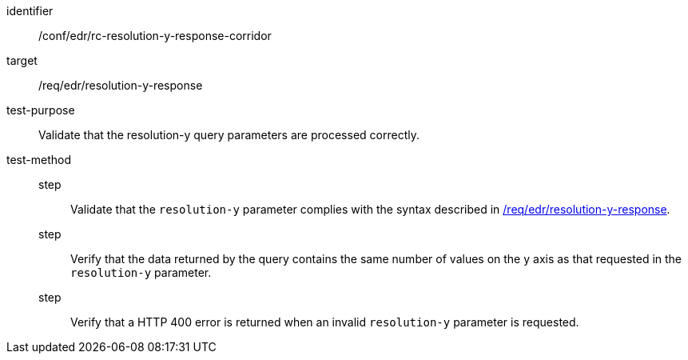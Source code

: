 [[ats_collections_rc-resolution-y-response-corridor]]
[abstract_test]
====
[%metadata]
identifier:: /conf/edr/rc-resolution-y-response-corridor
target:: /req/edr/resolution-y-response
test-purpose:: Validate that the resolution-y query parameters are processed correctly.
test-method::
step::: Validate that the `resolution-y` parameter complies with the syntax described in <<req_edr_resolution-y-response,/req/edr/resolution-y-response>>.
step:::  Verify that the data returned by the query contains the same number of values on the y axis as 
that requested in the `resolution-y` parameter.
step:::  Verify that a HTTP 400 error is returned when an invalid `resolution-y` parameter is requested.
====